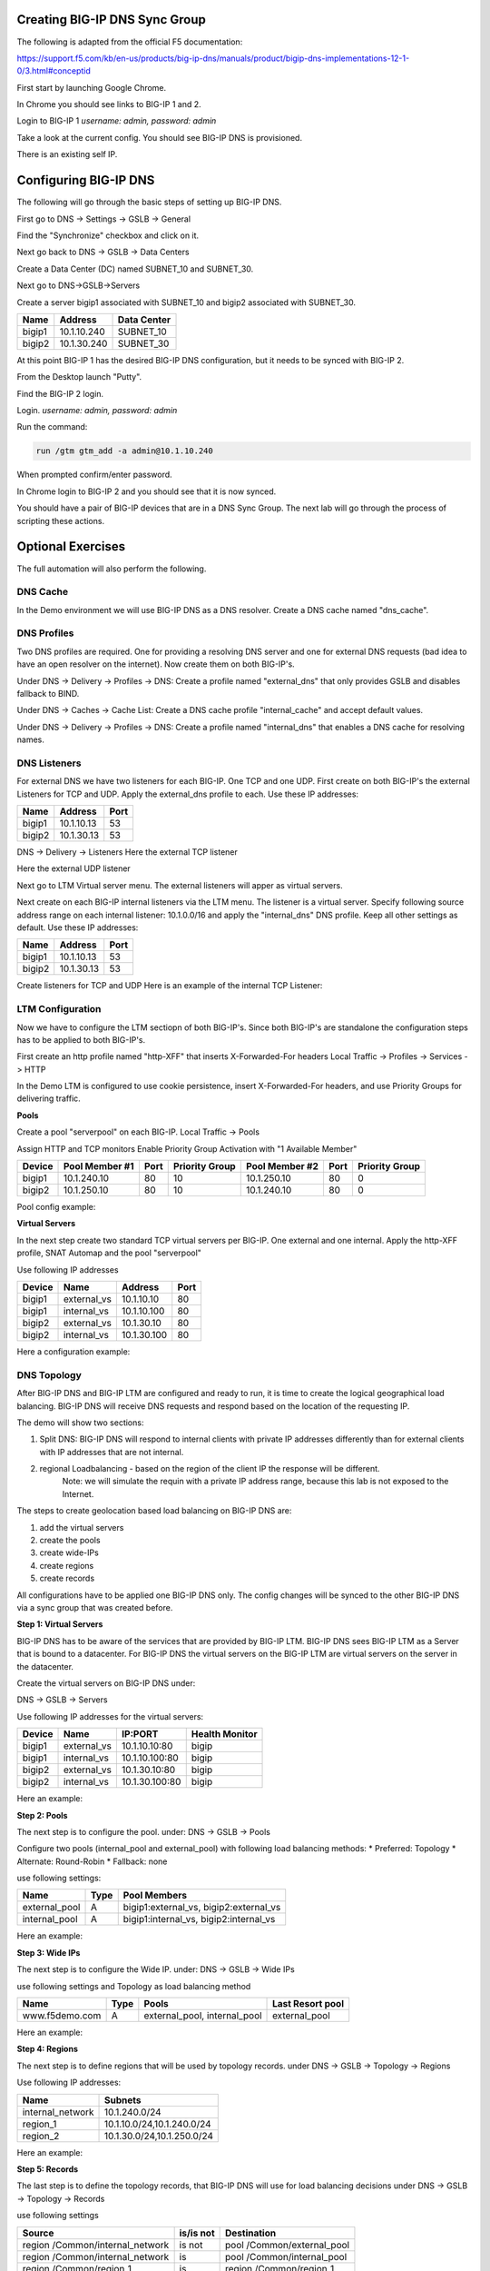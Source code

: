 Creating BIG-IP DNS Sync Group
==============================

The following is adapted from the official F5 documentation:

https://support.f5.com/kb/en-us/products/big-ip-dns/manuals/product/bigip-dns-implementations-12-1-0/3.html#conceptid

First start by launching Google Chrome.

.. image:: google-chrome.png
   :scale: 50%
   :align: center

In Chrome you should see links to BIG-IP 1 and 2.  

.. image:: google-chrome-tabs.png
   :scale: 50%
   :align: center

Login to BIG-IP 1 *username: admin, password: admin*

.. image:: bigip-login.png
   :scale: 50%
   :align: center

Take a look at the current config.  You should see BIG-IP DNS is provisioned.


.. image:: bigip-provisioned.png
   :scale: 50%
   :align: center

There is an existing self IP.

.. image:: bigip-selfip.png
   :scale: 50%
   :align: center   
   
   
Configuring BIG-IP DNS
======================

The following will go through the basic steps of setting up BIG-IP DNS.

First go to DNS -> Settings -> GSLB -> General

Find the "Synchronize" checkbox and click on it.

.. image:: enable-sync.png
   :scale: 50%
   :align: center

Next go back to DNS -> GSLB -> Data Centers

Create a Data Center (DC) named SUBNET_10 and SUBNET_30.
   
.. image:: add-datacenter.png
   :scale: 50%
   :align: center

Next go to DNS->GSLB->Servers

Create a server bigip1 associated with SUBNET_10 and bigip2 associated with SUBNET_30.   
   
======== ============= ===========
Name     Address       Data Center
======== ============= ===========
bigip1   10.1.10.240    SUBNET_10
bigip2   10.1.30.240    SUBNET_30
======== ============= ===========
   
.. image:: add-server.png
   :scale: 50%
   :align: center


At this point BIG-IP 1 has the desired BIG-IP DNS configuration, but it needs to be synced with BIG-IP 2.

From the Desktop launch "Putty".

.. image:: launch-putty.png
   :scale: 50%
   :align: center

Find the BIG-IP 2 login.

.. image:: connect-bigip2-putty.png
   :scale: 50%
   :align: center

Login. *username: admin, password: admin*

.. image:: bigip2-putty-login.png
   :scale: 50%
   :align: center

Run the command:

.. code-block:: sh

 run /gtm gtm_add -a admin@10.1.10.240

.. image:: gtm_add.png
   :scale: 50%
   :align: center

When prompted confirm/enter password.

.. image:: gtm_add-confirm.png
   :scale: 50%
   :align: center

In Chrome login to BIG-IP 2 and you should see that it is now synced.

.. image:: bigip2-synced.png
   :scale: 50%
   :align: center

You should have a pair of BIG-IP devices that are in a DNS Sync Group.  The next lab will go through the process of scripting these actions.

Optional Exercises
===================

The full automation will also perform the following.

DNS Cache
---------

In the Demo environment we will use BIG-IP DNS as a DNS resolver.  Create a DNS cache named "dns_cache".

DNS Profiles
------------

Two DNS profiles are required. One for providing a resolving DNS server and one for external DNS requests (bad idea to have an open resolver on the internet). Now create them on both BIG-IP's.

Under DNS -> Delivery -> Profiles -> DNS:
Create a profile named "external_dns" that only provides GSLB and disables fallback to BIND.

.. image:: external_dns_profile.png
   :scale: 50%
   :align: center

Under DNS -> Caches -> Cache List:
Create a DNS cache profile "internal_cache" and accept default values.

.. image:: internal_cache_profile.png
   :scale: 50%
   :align: center
   
Under DNS -> Delivery -> Profiles -> DNS:
Create a profile named "internal_dns" that enables a DNS cache for resolving names.

.. image:: internal_dns_profile.png
   :scale: 50%
   :align: center


DNS Listeners
-------------

For external DNS we have two listeners for each BIG-IP. One TCP and one UDP.
First create on both BIG-IP's the external Listeners for TCP and UDP. Apply the external_dns profile to each.
Use these IP addresses:

====== ========== =====
Name   Address    Port
====== ========== =====
bigip1 10.1.10.13 53
bigip2 10.1.30.13 53
====== ========== =====

DNS -> Delivery -> Listeners
Here the external TCP listener

.. image:: external_tcp_listener.png
   :scale: 50%
   :align: center

Here the external UDP listener

.. image:: external_udp_listener.png
   :scale: 50%
   :align: center
   
Next go to LTM Virtual server menu. The external listeners will apper as virtual servers.

.. image:: check_external_listener_in_ltm_menu.png
   :scale: 50%
   :align: center

Next create on each BIG-IP internal listeners via the LTM menu. The listener is a virtual server. Specify following source address range on each internal listener: 10.1.0.0/16 and apply the "internal_dns" DNS profile. Keep all other settings as default.
Use these IP addresses:

====== ========== =====
Name   Address    Port
====== ========== =====
bigip1 10.1.10.13 53
bigip2 10.1.30.13 53
====== ========== =====

Create listeners for TCP and UDP 
Here is an example of the internal TCP Listener:

.. image:: internal_tcp_listener.png
   :scale: 50%
   :align: center
   
.. image:: internal_listeners_dns_profile.png
   :scale: 50%
   :align: center

 For the demo all requests go through the internal listener, but in another environment you could split this out.

LTM Configuration
------------------

Now we have to configure the LTM sectiopn of both BIG-IP's. Since both BIG-IP's are standalone the configuration steps has to be applied to both BIG-IP's.

First create an http profile named "http-XFF" that inserts X-Forwarded-For headers 
Local Traffic -> Profiles -> Services -> HTTP

.. image:: http_XFF_profile.png
   :scale: 50%
   :align: center


In the Demo LTM is configured to use cookie persistence, insert X-Forwarded-For headers, and use Priority Groups for delivering traffic.


**Pools**

Create a pool "serverpool" on each BIG-IP. 
Local Traffic -> Pools

Assign HTTP and TCP monitors 
Enable Priority Group Activation with "1 Available Member"


======  ============== ==== ==============  ============== ==== ===============
Device  Pool Member #1 Port Priority Group  Pool Member #2 Port Priority Group
======  ============== ==== ==============  ============== ==== ===============
bigip1  10.1.240.10     80      10          10.1.250.10     80      0
bigip2  10.1.250.10     80      10          10.1.240.10     80      0
======  ============== ==== ==============  ============== ==== ===============

Pool config example:

.. image:: serverpool.png
   :scale: 50%
   :align: center

**Virtual Servers**

In the next step create two standard TCP virtual servers per BIG-IP.
One external and one internal. 
Apply the http-XFF profile, SNAT Automap and the pool "serverpool"

Use following IP addresses

======= =========== =========== ==== 
Device  Name        Address     Port 
======= =========== =========== ==== 
bigip1  external_vs 10.1.10.10   80  
bigip1  internal_vs 10.1.10.100  80  
bigip2  external_vs 10.1.30.10   80  
bigip2  internal_vs 10.1.30.100  80  
======= =========== =========== ==== 

Here a configuration example:

.. image:: external_vs_pt1.png
   :scale: 50%
   :align: center

.. image:: external_vs_pt2.png
   :scale: 50%
   :align: center
   
.. image:: external_vs_pt3.png
   :scale: 50%
   :align: center




DNS Topology
------------

After BIG-IP DNS and BIG-IP LTM are configured and ready to run, it is time to create the logical geographical load balancing.
BIG-IP DNS will receive DNS requests and respond based on the location of the requesting IP.

The demo will show two sections:

1. Split DNS: BIG-IP DNS will respond to internal clients with private IP addresses differently than for external clients with IP addresses that are not internal.
2. regional Loadbalancing - based on the region of the client IP the response will be different.
	Note: we will simulate the requin with a private IP address range, because this lab is not exposed to the Internet.
	
The steps to create geolocation based load balancing on BIG-IP DNS are:

1. add the virtual servers
2. create the pools
3. create wide-IPs
4. create regions
5. create records

All configurations have to be applied one BIG-IP DNS only. The config changes will be synced to the other BIG-IP DNS via a sync group that was created before.

**Step 1: Virtual Servers**

BIG-IP DNS has to be aware of the services that are provided by BIG-IP LTM.
BIG-IP DNS sees BIG-IP LTM as a Server that is bound to a datacenter. 
For BIG-IP DNS the virtual servers on the BIG-IP LTM are virtual servers on the server in the datacenter.

Create the virtual servers on BIG-IP DNS under:

DNS -> GSLB -> Servers

Use following IP addresses for the virtual servers: 

====== =========== ===============  ==============
Device Name        IP:PORT			Health Monitor
====== =========== ===============  ==============
bigip1 external_vs 10.1.10.10:80		bigip
bigip1 internal_vs 10.1.10.100:80 		bigip
bigip2 external_vs 10.1.30.10:80		bigip
bigip2 internal_vs 10.1.30.100:80		bigip
====== =========== ===============  ==============

Here an example:

.. image:: bigip_dns_vs_config.png
   :scale: 50%
   :align: center


**Step 2: Pools** 

The next step is to configure the pool.
under: DNS -> GSLB -> Pools

Configure two pools (internal_pool and external_pool) with following load balancing methods:
* Preferred: Topology
* Alternate: Round-Robin
* Fallback: none

use following settings:

=============  ====   =======================================
Name           Type		Pool Members
=============  ====   =======================================
external_pool	 A	   bigip1:external_vs, bigip2:external_vs
internal_pool	 A	   bigip1:internal_vs, bigip2:internal_vs
=============  ====   =======================================


Here an example:

.. image:: DNS_pool_creation_pt1.png
   :scale: 50%
   :align: center

.. image:: DNS_pool_creation_pt2.png
   :scale: 50%
   :align: center


**Step 3: Wide IPs**

The next step is to configure the Wide IP.
under: DNS -> GSLB -> Wide IPs

use following settings and Topology as load balancing method

===================== ==== ================================== ================
Name                  Type	Pools                              Last Resort pool
===================== ==== ================================== ================
www.f5demo.com         A    external_pool, internal_pool       external_pool
===================== ==== ================================== ================

Here an example:

.. image:: DNS_wide_IP.png
   :scale: 50%
   :align: center


**Step 4: Regions**

The next step is to define regions that will be used by topology records.
under DNS -> GSLB -> Topology -> Regions

Use following IP addresses:

================ ==========================
Name             Subnets
================ ==========================
internal_network 10.1.240.0/24
region_1         10.1.10.0/24,10.1.240.0/24
region_2         10.1.30.0/24,10.1.250.0/24
================ ==========================

Here an example:

.. image:: regions_internal_subnet.png
   :scale: 50%
   :align: center


**Step 5: Records**

The last step is to define the topology records, that BIG-IP DNS will use for load balancing decisions
under DNS -> GSLB -> Topology -> Records

 
use following settings

=============================== =========  =============================
Source                          is/is not  Destination
=============================== =========  =============================
region /Common/internal_network is not     pool /Common/external_pool
region /Common/internal_network is         pool /Common/internal_pool
region /Common/region_1         is         region /Common/region_1
region /Common/region_2         is         region /Common/region_2
=============================== =========  =============================

DNS Configuration
-----------------

